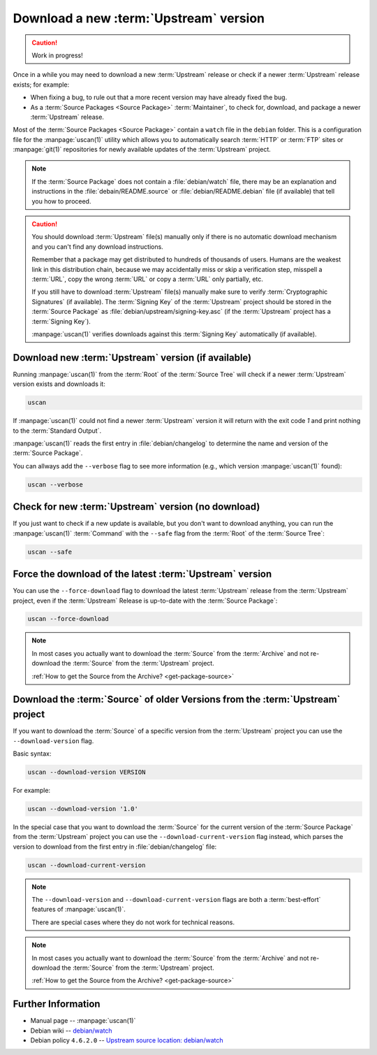 ..  _download-new-upstream-version:

Download a new :term:`Upstream` version
=======================================

.. caution::

    Work in progress!

Once in a while you may need to download a new :term:`Upstream` release or check if a newer
:term:`Upstream` release exists; for example:

- When fixing a bug, to rule out that a more recent version may have already fixed the bug.
- As a :term:`Source Packages <Source Package>` :term:`Maintainer`, to check for, download,
  and package a newer :term:`Upstream` release.

Most of the :term:`Source Packages <Source Package>` contain a ``watch`` file in the ``debian``
folder. This is a configuration file for the :manpage:`uscan(1)` utility which allows you to
automatically search :term:`HTTP` or :term:`FTP` sites or :manpage:`git(1)` repositories
for newly available updates of the :term:`Upstream` project.

.. note::
    If the :term:`Source Package` does not contain a :file:`debian/watch` file, there may be
    an explanation and instructions in the :file:`debain/README.source` or
    :file:`debian/README.debian` file (if available) that tell you how to proceed.

.. caution::
    You should download :term:`Upstream` file(s) manually only if there is no automatic
    download mechanism and you can't find any download instructions.

    Remember that a package may get distributed to hundreds of thousands of users.
    Humans are the weakest link in this distribution chain, because we may
    accidentally miss or skip a verification step, misspell a :term:`URL`, copy the
    wrong :term:`URL` or copy a :term:`URL` only partially, etc.

    If you still have to download :term:`Upstream` file(s) manually make sure to
    verify :term:`Cryptographic Signatures` (if available). The :term:`Signing Key`
    of the :term:`Upstream` project should be stored in the :term:`Source Package`
    as :file:`debian/upstream/signing-key.asc` (if the :term:`Upstream` project
    has a :term:`Signing Key`).

    :manpage:`uscan(1)` verifies downloads against this :term:`Signing Key`
    automatically (if available).

Download new :term:`Upstream` version (if available)
----------------------------------------------------

Running :manpage:`uscan(1)` from the :term:`Root` of the :term:`Source Tree` will
check if a newer :term:`Upstream` version exists and downloads it:

.. code:: bash

    uscan

If :manpage:`uscan(1)` could not find a newer :term:`Upstream` version it will
return with the exit code `1` and print nothing to the :term:`Standard Output`.

:manpage:`uscan(1)` reads the first entry in :file:`debian/changelog` to determine
the name and version of the :term:`Source Package`.

You can allways add the ``--verbose`` flag to see more information (e.g., which version
:manpage:`uscan(1)` found):

.. code:: bash

    uscan --verbose

Check for new :term:`Upstream` version (no download)
----------------------------------------------------

If you just want to check if a new update is available, but you don't want to download
anything, you can run the :manpage:`uscan(1)` :term:`Command` with the ``--safe`` flag
from the :term:`Root` of the :term:`Source Tree`:

.. code:: bash

    uscan --safe

Force the download of the latest :term:`Upstream` version
-----------------------------------------------------

You can use the ``--force-download`` flag to download the latest :term:`Upstream` release
from the :term:`Upstream` project, even if the :term:`Upstream` Release is up-to-date
with the :term:`Source Package`:

.. code:: bash

    uscan --force-download

.. note::

    In most cases you actually want to download the :term:`Source` from the :term:`Archive`
    and not re-download the :term:`Source` from the :term:`Upstream` project.
    
    :ref:`How to get the Source from the Archive? <get-package-source>`

Download the :term:`Source` of older Versions from the :term:`Upstream` project
-------------------------------------------------------------------------------

If you want to download the :term:`Source` of a specific version from the
:term:`Upstream` project you can use the ``--download-version`` flag.

Basic syntax:

.. code:: bash

    uscan --download-version VERSION

For example:

.. code:: bash

    uscan --download-version '1.0'

In the special case that you want to download the :term:`Source` for the
current version of the :term:`Source Package` from the :term:`Upstream` project
you can use the ``--download-current-version`` flag instead, which parses the
version to download from the first entry in :file:`debian/changelog` file:

.. code:: bash

    uscan --download-current-version

.. note::

    The ``--download-version`` and ``--download-current-version`` flags are
    both a :term:`best-effort` features of :manpage:`uscan(1)`.
    
    There are special cases where they do not work for technical reasons.

.. note::

    In most cases you actually want to download the :term:`Source` from the :term:`Archive`
    and not re-download the :term:`Source` from the :term:`Upstream` project.
    
    :ref:`How to get the Source from the Archive? <get-package-source>`

Further Information
-------------------

- Manual page -- :manpage:`uscan(1)`
- Debian wiki -- `debian/watch <https://wiki.debian.org/debian/watch>`_
- Debian policy ``4.6.2.0`` -- `Upstream source location: debian/watch <https://www.debian.org/doc/debian-policy/ch-source.html#upstream-source-location-debian-watch>`_
